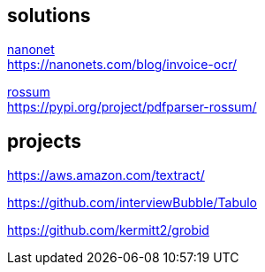 
== solutions

link:https://nanonets.com/ocr-api/[nanonet] +
https://nanonets.com/blog/invoice-ocr/

link:https://rossum.ai/[rossum] +
https://pypi.org/project/pdfparser-rossum/

== projects

https://aws.amazon.com/textract/

https://github.com/interviewBubble/Tabulo

https://github.com/kermitt2/grobid
